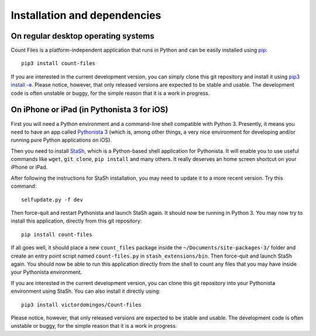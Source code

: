 Installation and dependencies
-----------------------------

On regular desktop operating systems
^^^^^^^^^^^^^^^^^^^^^^^^^^^^^^^^^^^^

Count Files is a platform-independent application that runs in Python and
can be easily installed using `pip <https://pip.pypa.io/en/stable/quickstart/>`_::

   pip3 install count-files

If you are interested in the current development version, you can simply clone
this git repository and install it using
`pip3 install -e <https://pip.pypa.io/en/stable/reference/pip_install/#editable-installs>`_.
Please notice, however, that only released versions are expected to be stable
and usable. The development code is often unstable or buggy, for the simple
reason that it is a work in progress.

On iPhone or iPad (in Pythonista 3 for iOS)
^^^^^^^^^^^^^^^^^^^^^^^^^^^^^^^^^^^^^^^^^^^

First you will need a Python environment and a command-line shell compatible
with Python 3. Presently, it means you need to have an app called
`Pythonista 3 <http://omz-software.com/pythonista/>`_ (which is, among other
things, a very nice environment for developing and/or running pure Python
applications on iOS).

Then you need to install
`StaSh <https://github.com/ywangd/stash>`_, which is a Python-based shell
application for Pythonista. It will enable you to use useful commands like
``wget``, ``git clone``, ``pip install`` and many others. It really deserves
an home screen shortcut on your iPhone or iPad.

After following the instructions for StaSh installation, you may need to
update it to a more recent version. Try this command::

   selfupdate.py -f dev

Then force-quit and restart Pythonista and launch StaSh again. It should now
be running in Python 3. You may now try to install this application, directly
from this git repository::

   pip install count-files

If all goes well, it should place a new ``count_files``
package inside the ``~/Documents/site-packages-3/`` folder and create an
entry point script named ``count-files.py`` in ``stash_extensions/bin``. Then
force-quit and launch StaSh again. You should now be able to run this
application directly from the shell to count any files that you may have
inside your Pythonista environment.

If you are interested in the current development version, you can clone
this git repository into your Pythonista environment using StaSh. You can also
install it directly using::

   pip3 install victordomingos/Count-files

Please notice, however, that only released versions are expected to be stable
and usable. The development code is often unstable or buggy, for the simple
reason that it is a work in progress.
